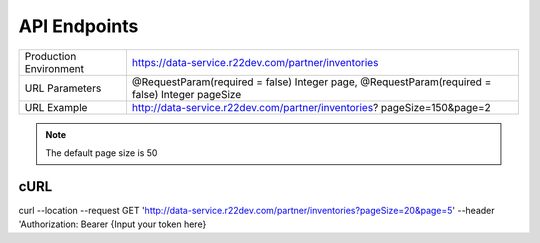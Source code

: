 =============
API Endpoints
=============

+------------------------+------------------------------------------------------+
| Production Environment | https://data-service.r22dev.com/partner/inventories  |
+------------------------+------------------------------------------------------+
| URL Parameters         | @RequestParam(required = false) Integer page,        |
|                        | @RequestParam(required = false) Integer pageSize     |
+------------------------+------------------------------------------------------+
| URL Example            | http://data-service.r22dev.com/partner/inventories?  |
|                        | pageSize=150&page=2                                  |
+------------------------+------------------------------------------------------+
.. note:: The default page size is 50

cURL
====
curl --location --request GET
'http://data-service.r22dev.com/partner/inventories?pageSize=20&page=5' \
--header 'Authorization: Bearer {Input your token here}
